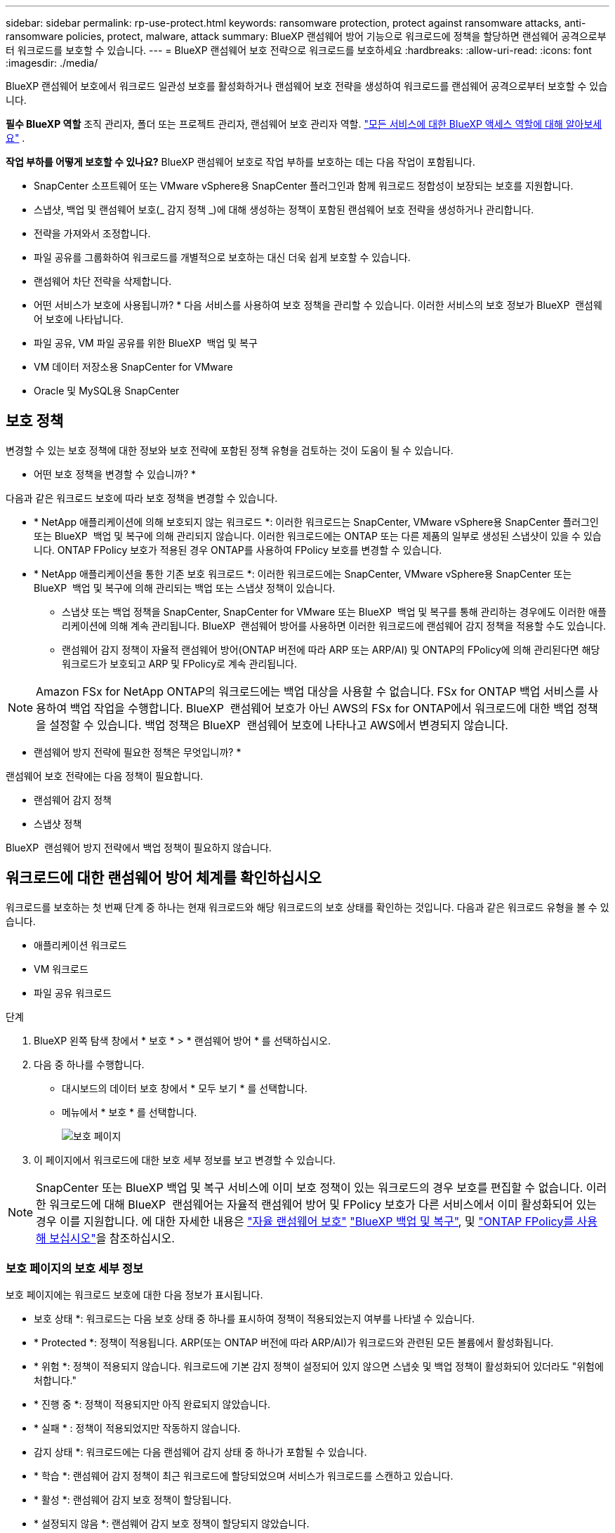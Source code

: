 ---
sidebar: sidebar 
permalink: rp-use-protect.html 
keywords: ransomware protection, protect against ransomware attacks, anti-ransomware policies, protect, malware, attack 
summary: BlueXP 랜섬웨어 방어 기능으로 워크로드에 정책을 할당하면 랜섬웨어 공격으로부터 워크로드를 보호할 수 있습니다. 
---
= BlueXP 랜섬웨어 보호 전략으로 워크로드를 보호하세요
:hardbreaks:
:allow-uri-read: 
:icons: font
:imagesdir: ./media/


[role="lead"]
BlueXP 랜섬웨어 보호에서 워크로드 일관성 보호를 활성화하거나 랜섬웨어 보호 전략을 생성하여 워크로드를 랜섬웨어 공격으로부터 보호할 수 있습니다.

*필수 BlueXP 역할* 조직 관리자, 폴더 또는 프로젝트 관리자, 랜섬웨어 보호 관리자 역할.  https://docs.netapp.com/us-en/bluexp-setup-admin/reference-iam-predefined-roles.html["모든 서비스에 대한 BlueXP 액세스 역할에 대해 알아보세요"^] .

*작업 부하를 어떻게 보호할 수 있나요?* BlueXP 랜섬웨어 보호로 작업 부하를 보호하는 데는 다음 작업이 포함됩니다.

* SnapCenter 소프트웨어 또는 VMware vSphere용 SnapCenter 플러그인과 함께 워크로드 정합성이 보장되는 보호를 지원합니다.
* 스냅샷, 백업 및 랜섬웨어 보호(_ 감지 정책 _)에 대해 생성하는 정책이 포함된 랜섬웨어 보호 전략을 생성하거나 관리합니다.
* 전략을 가져와서 조정합니다.
* 파일 공유를 그룹화하여 워크로드를 개별적으로 보호하는 대신 더욱 쉽게 보호할 수 있습니다.
* 랜섬웨어 차단 전략을 삭제합니다.


* 어떤 서비스가 보호에 사용됩니까? * 다음 서비스를 사용하여 보호 정책을 관리할 수 있습니다. 이러한 서비스의 보호 정보가 BlueXP  랜섬웨어 보호에 나타납니다.

* 파일 공유, VM 파일 공유를 위한 BlueXP  백업 및 복구
* VM 데이터 저장소용 SnapCenter for VMware
* Oracle 및 MySQL용 SnapCenter




== 보호 정책

변경할 수 있는 보호 정책에 대한 정보와 보호 전략에 포함된 정책 유형을 검토하는 것이 도움이 될 수 있습니다.

* 어떤 보호 정책을 변경할 수 있습니까? *

다음과 같은 워크로드 보호에 따라 보호 정책을 변경할 수 있습니다.

* * NetApp 애플리케이션에 의해 보호되지 않는 워크로드 *: 이러한 워크로드는 SnapCenter, VMware vSphere용 SnapCenter 플러그인 또는 BlueXP  백업 및 복구에 의해 관리되지 않습니다. 이러한 워크로드에는 ONTAP 또는 다른 제품의 일부로 생성된 스냅샷이 있을 수 있습니다. ONTAP FPolicy 보호가 적용된 경우 ONTAP를 사용하여 FPolicy 보호를 변경할 수 있습니다.
* * NetApp 애플리케이션을 통한 기존 보호 워크로드 *: 이러한 워크로드에는 SnapCenter, VMware vSphere용 SnapCenter 또는 BlueXP  백업 및 복구에 의해 관리되는 백업 또는 스냅샷 정책이 있습니다.
+
** 스냅샷 또는 백업 정책을 SnapCenter, SnapCenter for VMware 또는 BlueXP  백업 및 복구를 통해 관리하는 경우에도 이러한 애플리케이션에 의해 계속 관리됩니다. BlueXP  랜섬웨어 방어를 사용하면 이러한 워크로드에 랜섬웨어 감지 정책을 적용할 수도 있습니다.
** 랜섬웨어 감지 정책이 자율적 랜섬웨어 방어(ONTAP 버전에 따라 ARP 또는 ARP/AI) 및 ONTAP의 FPolicy에 의해 관리된다면 해당 워크로드가 보호되고 ARP 및 FPolicy로 계속 관리됩니다.





NOTE: Amazon FSx for NetApp ONTAP의 워크로드에는 백업 대상을 사용할 수 없습니다. FSx for ONTAP 백업 서비스를 사용하여 백업 작업을 수행합니다. BlueXP  랜섬웨어 보호가 아닌 AWS의 FSx for ONTAP에서 워크로드에 대한 백업 정책을 설정할 수 있습니다. 백업 정책은 BlueXP  랜섬웨어 보호에 나타나고 AWS에서 변경되지 않습니다.

* 랜섬웨어 방지 전략에 필요한 정책은 무엇입니까? *

랜섬웨어 보호 전략에는 다음 정책이 필요합니다.

* 랜섬웨어 감지 정책
* 스냅샷 정책


BlueXP  랜섬웨어 방지 전략에서 백업 정책이 필요하지 않습니다.



== 워크로드에 대한 랜섬웨어 방어 체계를 확인하십시오

워크로드를 보호하는 첫 번째 단계 중 하나는 현재 워크로드와 해당 워크로드의 보호 상태를 확인하는 것입니다. 다음과 같은 워크로드 유형을 볼 수 있습니다.

* 애플리케이션 워크로드
* VM 워크로드
* 파일 공유 워크로드


.단계
. BlueXP 왼쪽 탐색 창에서 * 보호 * > * 랜섬웨어 방어 * 를 선택하십시오.
. 다음 중 하나를 수행합니다.
+
** 대시보드의 데이터 보호 창에서 * 모두 보기 * 를 선택합니다.
** 메뉴에서 * 보호 * 를 선택합니다.
+
image:screen-protection.png["보호 페이지"]



. 이 페이지에서 워크로드에 대한 보호 세부 정보를 보고 변경할 수 있습니다.



NOTE: SnapCenter 또는 BlueXP 백업 및 복구 서비스에 이미 보호 정책이 있는 워크로드의 경우 보호를 편집할 수 없습니다. 이러한 워크로드에 대해 BlueXP  랜섬웨어는 자율적 랜섬웨어 방어 및 FPolicy 보호가 다른 서비스에서 이미 활성화되어 있는 경우 이를 지원합니다. 에 대한 자세한 내용은 https://docs.netapp.com/us-en/ontap/anti-ransomware/index.html["자율 랜섬웨어 보호"^] https://docs.netapp.com/us-en/bluexp-backup-recovery/index.html["BlueXP 백업 및 복구"^], 및 https://docs.netapp.com/us-en/ontap/nas-audit/two-parts-fpolicy-solution-concept.html["ONTAP FPolicy를 사용해 보십시오"^]을 참조하십시오.



=== 보호 페이지의 보호 세부 정보

보호 페이지에는 워크로드 보호에 대한 다음 정보가 표시됩니다.

* 보호 상태 *: 워크로드는 다음 보호 상태 중 하나를 표시하여 정책이 적용되었는지 여부를 나타낼 수 있습니다.

* * Protected *: 정책이 적용됩니다. ARP(또는 ONTAP 버전에 따라 ARP/AI)가 워크로드와 관련된 모든 볼륨에서 활성화됩니다.
* * 위험 *: 정책이 적용되지 않습니다. 워크로드에 기본 감지 정책이 설정되어 있지 않으면 스냅숏 및 백업 정책이 활성화되어 있더라도 "위험에 처합니다."
* * 진행 중 *: 정책이 적용되지만 아직 완료되지 않았습니다.
* * 실패 * : 정책이 적용되었지만 작동하지 않습니다.


* 감지 상태 *: 워크로드에는 다음 랜섬웨어 감지 상태 중 하나가 포함될 수 있습니다.

* * 학습 *: 랜섬웨어 감지 정책이 최근 워크로드에 할당되었으며 서비스가 워크로드를 스캔하고 있습니다.
* * 활성 *: 랜섬웨어 감지 보호 정책이 할당됩니다.
* * 설정되지 않음 *: 랜섬웨어 감지 보호 정책이 할당되지 않았습니다.
* * Error *: 랜섬웨어 감지 정책이 할당되었지만 서비스에 오류가 발생했습니다.
+

TIP: BlueXP  랜섬웨어 보호에서 보호가 활성화된 경우 랜섬웨어 감지 정책 상태가 학습 모드에서 활성 모드로 변경되면 경고 감지 및 보고가 시작됩니다.



* 감지 정책 *: 랜섬웨어 감지 정책이 할당된 경우 해당 정책의 이름이 나타납니다. 감지 정책이 할당되지 않은 경우 "해당 없음"이 나타납니다.

* 스냅샷 및 백업 정책 *: 이 열에는 워크로드에 적용된 스냅샷 및 백업 정책과 해당 정책을 관리하는 제품 또는 서비스가 표시됩니다.

* SnapCenter에서 관리합니다
* VMware vSphere용 SnapCenter 플러그인으로 관리됩니다
* BlueXP 백업 및 복구를 통해 관리됩니다
* 스냅샷 및 백업을 관리하는 랜섬웨어 보호 정책의 이름입니다
* 없음


* 워크로드 중요성 *

BlueXP 랜섬웨어 방어는 각 워크로드의 분석을 기반으로 검색 중에 각 워크로드에 중요하거나 우선순위를 할당합니다. 워크로드 중요도는 다음과 같은 스냅샷 빈도에 의해 결정됩니다.

* * 중요 *: 시간당 1개 이상의 스냅샷 복사본 생성(매우 공격적인 보호 일정)
* * 중요 *: 시간당 1개 미만이지만 매일 1개 이상의 스냅샷 복사본을 생성합니다
* * 표준 *: 매일 1개 이상의 스냅샷 복사본이 생성됩니다


* 사전 정의된 감지 정책 *

다음 BlueXP  랜섬웨어 방지 사전 정의된 정책 중 하나를 선택할 수 있으며, 이는 워크로드 중요도에 따라 다릅니다.

[cols="10,15a,20,15,15,15"]
|===
| 정책 레벨 | 스냅샷 | 주파수 | 보존(일) | 스냅샷 복사본 수입니다 | 총 최대 스냅샷 복사본 수입니다 


.4+| * 중요 워크로드 정책 *  a| 
매시간 분기
| 15분마다 | 3 | 288 | 309 


| 매일  a| 
1일마다
| 14 | 14 | 309 


| 매주  a| 
1주마다
| 35 | 5 | 309 


| 매월  a| 
30일마다
| 60 | 2 | 309 


.4+| * 중요 워크로드 정책 *  a| 
매시간 분기
| 30분마다 | 3 | 144 | 165 


| 매일  a| 
1일마다
| 14 | 14 | 165 


| 매주  a| 
1주마다
| 35 | 5 | 165 


| 매월  a| 
30일마다
| 60 | 2 | 165 


.4+| * 표준 워크로드 정책 *  a| 
매시간 분기
| 30분마다 | 3 | 72 | 93 


| 매일  a| 
1일마다
| 14 | 14 | 93 


| 매주  a| 
1주마다
| 35 | 5 | 93 


| 매월  a| 
30일마다
| 60 | 2 | 93 
|===


== SnapCenter를 통해 애플리케이션 또는 VM 일관성 있는 보호를 지원합니다

애플리케이션 또는 VM 일관성 있는 보호 기능을 활성화하면 애플리케이션 또는 VM 워크로드를 일관된 방식으로 보호할 수 있으며, 복구가 필요한 경우 지연 및 일관된 상태를 유지하여 잠재적인 데이터 손실을 방지할 수 있습니다.

이 프로세스에서 BlueXP 백업 및 복구를 사용하여 애플리케이션용 SnapCenter 소프트웨어 서버 또는 VMware vSphere용 SnapCenter 플러그인의 등록을 시작합니다.

워크로드 정합성이 보장된 보호를 설정하면 BlueXP 랜섬웨어 방어 에서 보호 전략을 관리할 수 있습니다. 이 보호 전략에는 BlueXP  랜섬웨어 보호에서 관리되는 랜섬웨어 감지 정책과 함께 다른 곳에서 관리되는 스냅샷 및 백업 정책이 포함됩니다.

BlueXP 백업 및 복구를 사용하여 VMware vSphere용 SnapCenter 또는 SnapCenter 플러그인을 등록하는 방법에 대해 자세히 알아보려면 다음 정보를 참조하십시오.

* https://docs.netapp.com/us-en/bluexp-backup-recovery/task-register-snapcenter-server.html["SnapCenter 서버 소프트웨어를 등록합니다"^]
* https://docs.netapp.com/us-en/bluexp-backup-recovery/task-register-snapCenter-plug-in-for-vmware-vsphere.html["VMware vSphere용 SnapCenter 플러그인을 등록합니다"^]


.단계
. BlueXP 랜섬웨어 방어 메뉴에서 * 대시보드 * 를 선택합니다.
. 권장 사항 창에서 다음 권장 사항 중 하나를 찾아 * 검토 및 수정 * 을 선택합니다.
+
** 사용 가능한 SnapCenter 서버를 BlueXP에 등록하십시오
** BlueXP에 사용 가능한 SCV(VMware vSphere)용 SnapCenter 플러그인을 등록하십시오


. 정보에 따라 BlueXP 백업 및 복구를 사용하는 VMware vSphere 호스트용 SnapCenter 또는 SnapCenter 플러그인을 등록합니다.
. BlueXP 랜섬웨어 방어로 되돌아갑니다.
. BlueXP 랜섬웨어 방어에서 대시보드로 이동하여 검색 프로세스를 다시 시작합니다.
. BlueXP 랜섬웨어 보호에서 * Protection * 을 선택하여 보호 페이지를 확인하십시오.
. 보호 페이지의 스냅샷 및 백업 정책 열에서 세부 정보를 검토하여 정책이 다른 곳에서 관리되는지 확인합니다.




== 랜섬웨어 차단 전략을 추가하십시오

워크로드에 랜섬웨어 보호 전략을 추가할 수 있습니다. 이렇게 하는 방법은 스냅샷과 백업 정책이 이미 있는지 여부에 따라 달라집니다.

* * 스냅샷 또는 백업 정책이 없는 경우 랜섬웨어 방지 전략을 수립하십시오 *. 워크로드에 스냅샷 또는 백업 정책이 없을 경우 BlueXP  랜섬웨어 방어 전략을 생성할 수 있습니다. 랜섬웨어 방지 전략에는 NetApp 랜섬웨어 방어 에서 생성하는 다음과 같은 정책이 포함됩니다.
+
** 스냅샷 정책
** 백업 정책
** 랜섬웨어 감지 정책


* * 다른 NetApp 제품 또는 서비스에서 관리되는 스냅샷 및 백업 정책이 이미 있는 워크로드에 대한 감지 정책을 생성합니다. * 감지 정책은 다른 제품에서 관리되는 정책을 변경하지 않습니다.




=== 랜섬웨어 보호 전략 생성(스냅샷 또는 백업 정책이 없는 경우)

워크로드에 스냅샷 또는 백업 정책이 없을 경우 BlueXP  랜섬웨어 방어 전략을 생성할 수 있습니다. 랜섬웨어 방지 전략에는 NetApp 랜섬웨어 방어 에서 생성하는 다음과 같은 정책이 포함됩니다.

* 스냅샷 정책
* 백업 정책
* 랜섬웨어 감지 정책


.랜섬웨어 차단 전략을 수립하기 위한 단계
. BlueXP 랜섬웨어 방어 메뉴에서 * 보호 * 를 선택합니다.
+
image:screen-protection.png["전략 관리 페이지"]

. 보호 페이지에서 * 보호 전략 관리 * 를 선택합니다.
+
image:screen-protection-strategy.png["전략을 관리합니다"]

. 랜섬웨어 방지 전략 페이지에서 * 추가 * 를 선택합니다.
+
image:screen-protection-strategy-add.png["스냅샷 섹션을 보여 주는 전략 페이지를 추가합니다"]

. 새 전략 이름을 입력하거나 기존 이름을 입력하여 복사합니다. 기존 이름을 입력할 경우 복사할 이름을 선택하고 * 복사 * 를 선택합니다.
+

NOTE: 기존 전략을 복사하고 수정하도록 선택하면 원래 이름에 "_copy"가 추가됩니다. 이름과 하나 이상의 설정을 변경하여 고유하게 만들어야 합니다.

. 각 항목에 대해 * 아래쪽 화살표 * 를 선택합니다.
+
** * 감지 정책 *:
+
*** * 정책 *: 미리 설계된 감지 정책 중 하나를 선택합니다.
*** * 기본 감지 *: 랜섬웨어 탐지를 통해 서비스에서 잠재적 랜섬웨어 공격을 감지하도록 지원합니다.
*** * 파일 확장자 차단 * : 서비스에서 알려진 의심스러운 파일 확장자를 차단하려면 이 기능을 활성화하십시오. 이 서비스는 기본 감지가 활성화될 때 자동화된 스냅샷 복사본을 생성합니다.
+
차단된 파일 확장명을 변경하려면 System Manager에서 편집합니다.



** * 스냅샷 정책 *:
+
*** * Snapshot policy base ame *: 정책을 선택하거나 * Create * 를 선택하고 스냅샷 정책의 이름을 입력합니다.
*** * Snapshot locking *: 랜섬웨어 공격이 백업 스토리지 대상 경로를 관리하더라도 일정 기간 동안 수정하거나 삭제할 수 없도록 기본 스토리지의 스냅샷 복사본을 잠급니다. 이를 _immutable storage_라고도 합니다. 따라서 복구 시간이 단축됩니다.
+
스냅샷이 잠겨 있으면 볼륨 만료 시간이 스냅샷 복사본의 만료 시간으로 설정됩니다.

+
스냅샷 복사본 잠금은 ONTAP 9.12.1 이상에서 사용할 수 있습니다. SnapLock에 대한 자세한 내용은 을 참조하십시오 https://docs.netapp.com/us-en/ontap/snaplock/index.html["ONTAP의 SnapLock"^].

*** * Snapshot schedules *: 스케줄 옵션, 보관할 스냅샷 복사본 수를 선택하고 스케줄을 사용하도록 선택합니다.


** * 백업 정책 *:
+
*** * 백업 정책 기본 이름 *: 새 이름을 입력하거나 기존 이름을 선택하십시오.
*** * 백업 스케줄 * : 보조 스토리지에 대한 스케줄 옵션을 선택하고 스케줄을 활성화합니다.




+

TIP: 보조 저장소에 대한 백업 잠금을 활성화하려면 * 설정 * 옵션을 사용하여 백업 대상을 구성하십시오. 자세한 내용은 을 참조하십시오 link:rp-use-settings.html["설정을 구성합니다"].

. 추가 * 를 선택합니다.




=== 이미 스냅샷 및 백업 정책이 있는 워크로드에 감지 정책을 추가합니다

BlueXP  랜섬웨어 보호를 사용하면 다른 NetApp 제품 또는 서비스에서 관리되는 스냅샷 및 백업 정책이 이미 있는 워크로드에 랜섬웨어 감지 정책을 할당할 수 있습니다. 감지 정책은 다른 제품에서 관리되는 정책을 변경하지 않습니다.

BlueXP 백업, 복구, SnapCenter와 같은 기타 서비스에서는 다음 유형의 정책을 사용하여 워크로드를 제어합니다.

* 스냅샷을 관리하는 정책
* 보조 스토리지에 대한 복제를 관리하는 정책
* 정책: 오브젝트 스토리지에 대한 백업을 관리합니다


.단계
. BlueXP 랜섬웨어 방어 메뉴에서 * 보호 * 를 선택합니다.
+
image:screen-protection.png["전략 관리 페이지"]

. 보호 페이지에서 워크로드를 선택하고 * 보호 * 를 선택합니다.
+
보호 페이지에는 SnapCenter Software, VMware vSphere용 SnapCenter, BlueXP 백업 및 복구에서 관리하는 정책이 표시됩니다.

+
다음 예에서는 SnapCenter에서 관리하는 정책을 보여 줍니다.

+
image:screen-protect-sc-policies.png["SnapCenter 정책이 표시된 페이지 보호"]

+
다음 예에서는 BlueXP 백업 및 복구를 통해 관리되는 정책을 보여줍니다.

+
image:screen-protect-br-policies.png["BlueXP 백업 및 복구 정책을 보여 주는 보호 페이지"]

. 다른 곳에서 관리되는 정책에 대한 자세한 내용을 보려면 * 아래쪽 화살표 * 를 클릭하십시오.
. 다른 곳에서 관리되는 스냅샷 및 백업 정책 외에 검색 정책을 적용하려면 감지 정책을 선택합니다.
. protect * 를 선택합니다.
. 보호 페이지에서 감지 정책 열을 검토하여 할당된 감지 정책을 확인합니다. 또한 스냅샷 및 백업 정책 열에는 정책을 관리하는 제품 또는 서비스의 이름이 표시됩니다.




=== 다른 정책을 할당합니다

현재 보호 정책을 대체하는 다른 보호 정책을 할당할 수 있습니다.

.단계
. BlueXP 랜섬웨어 방어 메뉴에서 * 보호 * 를 선택합니다.
. 보호 페이지의 워크로드 행에서 * 보호 편집 * 을 선택합니다.
. 정책 페이지에서 세부 정보를 검토할 정책에 대한 아래쪽 화살표를 클릭합니다.
. 할당할 정책을 선택합니다.
. 변경을 완료하려면 * Protect * 를 선택합니다.




== 파일 공유를 그룹화하여 보다 쉽게 보호할 수 있습니다

파일 공유를 그룹화하면 데이터 자산을 보다 쉽게 보호할 수 있습니다. 이 서비스는 각 볼륨을 개별적으로 보호하는 대신 그룹의 모든 볼륨을 동시에 보호할 수 있습니다.

.단계
. BlueXP 랜섬웨어 방어 메뉴에서 * 보호 * 를 선택합니다.
+
image:screen-protection.png["전략 관리 페이지"]

. 보호 페이지에서 * 보호 그룹 * 탭을 선택합니다.
+
image:screen-protection-groups.png["보호 그룹 페이지입니다"]

. 추가 * 를 선택합니다.
+
image:screen-protection-groups-add.png["보호 그룹 추가 페이지"]

. 보호 그룹의 이름을 입력합니다.
. 다음 단계 중 하나를 수행합니다.
+
.. 보호 정책이 이미 마련되어 있는 경우 다음 중 하나를 통해 관리되는지 여부를 기준으로 워크로드를 그룹화할지 여부를 선택합니다.
+
*** BlueXP 랜섬웨어 보호
*** SnapCenter 또는 BlueXP  백업 및 복구


.. 보호 정책이 이미 마련되어 있지 않은 경우 페이지에 사전 구성된 랜섬웨어 보호 전략이 표시됩니다.
+
... 그룹을 보호할 그룹을 선택하고 * 다음 * 을 선택합니다.
... 선택한 워크로드에 여러 작업 환경에 볼륨이 있는 경우, 클라우드에 백업할 수 있도록 여러 작업 환경의 백업 대상을 선택합니다.




. 그룹에 추가할 워크로드를 선택합니다.
+

TIP: 작업 부하에 대한 자세한 내용을 보려면 오른쪽으로 스크롤합니다.

. 다음 * 을 선택합니다.
+
image:screen-protection-groups-policy.png["보호 그룹 추가 - 정책 페이지"]

. 이 그룹의 보호를 제어할 정책을 선택합니다.
. 다음 * 을 선택합니다.
. 보호 그룹에 대한 선택 항목을 검토합니다.
. 추가 * 를 선택합니다.




=== 그룹에서 워크로드를 제거합니다

나중에 기존 그룹에서 워크로드를 제거해야 할 수도 있습니다.

.단계
. BlueXP 랜섬웨어 방어 메뉴에서 * 보호 * 를 선택합니다.
. 보호 페이지에서 * 보호 그룹 * 탭을 선택합니다.
. 하나 이상의 워크로드를 제거할 그룹을 선택합니다.
+
image:screen-protection-groups-more-workloads.png["보호 그룹 세부 정보 페이지"]

. 선택한 보호 그룹 페이지에서 그룹에서 제거할 워크로드를 선택하고 * 작업 * 옵션을 선택합니다.image:screenshot_horizontal_more_button.gif["작업 단추"]
. 작업 메뉴에서 * 작업 부하 제거 * 를 선택합니다.
. 작업 부하를 제거할지 확인하고 * 제거 * 를 선택합니다.




=== 보호 그룹을 삭제합니다

보호 그룹을 삭제하면 그룹 및 해당 보호가 제거되지만 개별 워크로드가 제거되지는 않습니다.

.단계
. BlueXP 랜섬웨어 방어 메뉴에서 * 보호 * 를 선택합니다.
. 보호 페이지에서 * 보호 그룹 * 탭을 선택합니다.
. 하나 이상의 워크로드를 제거할 그룹을 선택합니다.
+
image:screen-protection-groups-more-workloads.png["보호 그룹 세부 정보 페이지"]

. 선택한 보호 그룹 페이지의 오른쪽 위에서 * Delete protection group * 을 선택합니다.
. 그룹을 삭제할 것인지 확인하고 * Delete * 를 선택합니다.




== 랜섬웨어 방지 전략 관리

랜섬웨어 전략은 삭제할 수 있습니다.



=== 랜섬웨어 차단 전략으로 보호되는 워크로드를 확인하십시오

랜섬웨어 보호 전략을 삭제하기 전에 해당 전략으로 보호되는 워크로드를 확인할 수 있습니다.

전략 목록에서 또는 특정 전략을 편집할 때 워크로드를 볼 수 있습니다.

.전략 목록을 볼 때의 단계
. BlueXP 랜섬웨어 방어 메뉴에서 * 보호 * 를 선택합니다.
. 보호 페이지에서 * 보호 전략 관리 * 를 선택합니다.
+
랜섬웨어 방지 전략 페이지에는 전략 목록이 표시됩니다.

+
image:screen-protection-strategy-list.png["전략 목록을 보여주는 랜섬웨어 보호 전략 화면"]

. 랜섬웨어 보호 전략 페이지의 보호된 워크로드 열에서 행 끝에 있는 아래쪽 화살표를 클릭합니다.




=== 랜섬웨어 차단 전략을 삭제합니다

현재 워크로드와 연결되어 있지 않은 보호 전략을 삭제할 수 있습니다.

.단계
. BlueXP 랜섬웨어 방어 메뉴에서 * 보호 * 를 선택합니다.
. 보호 페이지에서 * 보호 전략 관리 * 를 선택합니다.
. 전략 관리 페이지에서 삭제할 전략에 대한 * 작업 * 옵션을 선택합니다 image:screenshot_horizontal_more_button.gif["작업 단추"] .
. 작업 메뉴에서 * 정책 삭제 * 를 선택합니다.

